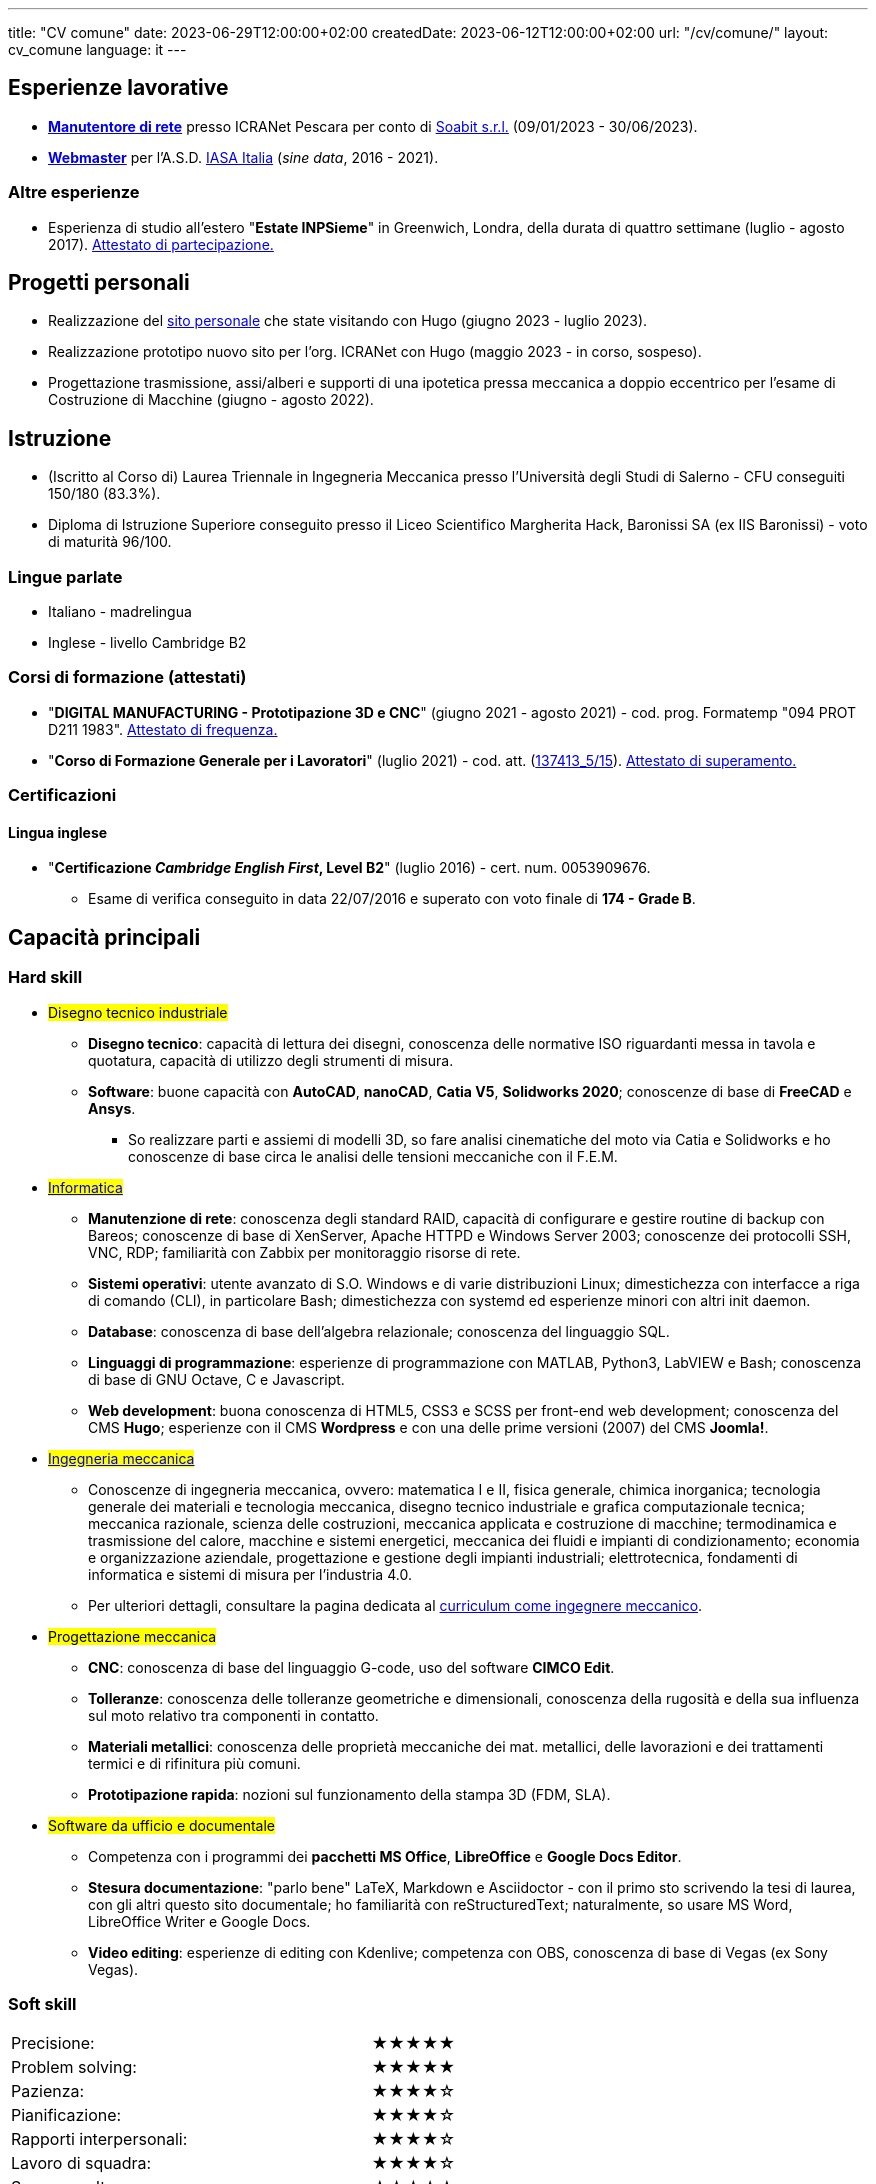 ---
title: "CV comune"
date: 2023-06-29T12:00:00+02:00
createdDate: 2023-06-12T12:00:00+02:00
url: "/cv/comune/"
layout: cv_comune
language: it
---

== Esperienze lavorative
  * link:/cv/informatico/#icranet[*Manutentore di rete*, title=Dettagli] presso ICRANet Pescara per conto di mailto:damiano.verzulli@soabit.com[Soabit s.r.l., title="Damiano Verzulli"] (09/01/2023 - 30/06/2023).
  * link:/cv/informatico/#iasait[*Webmaster*, title=Dettagli] per l'A.S.D. mailto:segreteria@iasa-italia.it[IASA Italia, title="Segreteria IASA Italia"] (_sine data_, 2016 - 2021).

=== Altre esperienze
  * Esperienza di studio all'estero "*Estate INPSieme*" in Greenwich, Londra, della durata di quattro settimane (luglio - agosto 2017). link:/certifications/Estate_INPSieme_2017.jpg[Attestato di partecipazione., window=_blank]
// Valutare possibilità di aggiungere un curriculum solo per le mie conoscenze della lingua inglese

== Progetti personali
  * Realizzazione del link:/[sito personale] che state visitando con Hugo (giugno 2023 - luglio 2023).
  * Realizzazione prototipo nuovo sito per l'org. ICRANet con Hugo (maggio 2023 - in corso, sospeso).
  * Progettazione trasmissione, assi/alberi e supporti di una ipotetica pressa meccanica a doppio eccentrico per l'esame di Costruzione di Macchine (giugno - agosto 2022).

== Istruzione
  * (Iscritto al Corso di) Laurea Triennale in Ingegneria Meccanica presso l'Università degli Studi di Salerno - CFU conseguiti 150/180 (83.3%).
  * Diploma di Istruzione Superiore conseguito presso il Liceo Scientifico Margherita Hack, Baronissi SA (ex IIS Baronissi) - voto di maturità 96/100.

=== Lingue parlate
  * Italiano - madrelingua
  * Inglese - livello Cambridge B2

=== Corsi di formazione (attestati)
  * "*DIGITAL MANUFACTURING - Prototipazione 3D e CNC*" (giugno 2021 - agosto 2021) - cod. prog. Formatemp "094 PROT D211 1983". link:/certifications/Attestato_Digital_Manufacturing_Wintime_P21WT036.pdf[Attestato di frequenza., window=_blank]
  * "*Corso di Formazione Generale per i Lavoratori*" (luglio 2021) - cod. att. (link:https://opnitalialavoro.it/verifica-dellautenticita/[137413_5/15, title="Verifica autenticità", window=_blank]). link:/certifications/Sicurezza_sul_Lavoro_P21WT036.pdf[Attestato di superamento., window=_blank]

=== Certificazioni
==== Lingua inglese
  * "*Certificazione _Cambridge English First_, Level B2*" (luglio 2016) - cert. num. 0053909676.
    ** Esame di verifica conseguito in data 22/07/2016 e superato con voto finale di *174 - Grade B*.

== Capacità principali
=== Hard skill
  * #Disegno tecnico industriale#
    ** *Disegno tecnico*: capacità di lettura dei disegni, conoscenza delle normative ISO riguardanti messa in tavola e quotatura, capacità di utilizzo degli strumenti di misura.
    ** *Software*: buone capacità con *AutoCAD*, *nanoCAD*, *Catia V5*, *Solidworks 2020*; conoscenze di base di *FreeCAD* e *Ansys*.
      *** So realizzare parti e assiemi di modelli 3D, so fare analisi cinematiche del moto via Catia e Solidworks e ho conoscenze di base circa le analisi delle tensioni meccaniche con il F.E.M.

  * #link:/cv/informatico/#hardskill[Informatica]#
    ** *Manutenzione di rete*: conoscenza degli standard RAID, capacità di configurare e gestire routine di backup con Bareos; conoscenze di base di XenServer, Apache HTTPD e Windows Server 2003; conoscenze dei protocolli SSH, VNC, RDP; familiarità con Zabbix per monitoraggio risorse di rete.
    ** *Sistemi operativi*: utente avanzato di S.O. Windows e di varie distribuzioni Linux; dimestichezza con interfacce a riga di comando (CLI), in particolare Bash; dimestichezza con systemd ed esperienze minori con altri init daemon.
    ** *Database*: conoscenza di base dell'algebra relazionale; conoscenza del linguaggio SQL.
    ** *Linguaggi di programmazione*: esperienze di programmazione con MATLAB, Python3, LabVIEW e Bash; conoscenza di base di GNU Octave, C e Javascript.
    ** *Web development*: buona conoscenza di HTML5, CSS3 e SCSS per front-end web development; conoscenza del CMS *Hugo*; esperienze con il CMS *Wordpress* e con una delle prime versioni (2007) del CMS *Joomla!*.

// Devo caricare da qualche parte il mio PdS e poi linkarlo qui
  * #link:/cv/ingegnere/#hardskill[Ingegneria meccanica]#
    ** Conoscenze di ingegneria meccanica, ovvero: matematica I e II, fisica generale, chimica inorganica; tecnologia generale dei materiali e tecnologia meccanica, disegno tecnico industriale e grafica computazionale tecnica; meccanica razionale, scienza delle costruzioni, meccanica applicata e costruzione di macchine; termodinamica e trasmissione del calore, macchine e sistemi energetici, meccanica dei fluidi e impianti di condizionamento; economia e organizzazione aziendale, progettazione e gestione degli impianti industriali; elettrotecnica, fondamenti di informatica e sistemi di misura per l'industria 4.0.
    ** Per ulteriori dettagli, consultare la pagina dedicata al link:/cv/ingegnere#cdl[curriculum come ingegnere meccanico].

  * #Progettazione meccanica#
    ** *CNC*: conoscenza di base del linguaggio G-code, uso del software *CIMCO Edit*.
    ** *Tolleranze*: conoscenza delle tolleranze geometriche e dimensionali, conoscenza della rugosità e della sua influenza sul moto relativo tra componenti in contatto.
    ** *Materiali metallici*: conoscenza delle proprietà meccaniche dei mat. metallici, delle lavorazioni e dei trattamenti termici e di rifinitura più comuni.
    ** *Prototipazione rapida*: nozioni sul funzionamento della stampa 3D (FDM, SLA).

  * #Software da ufficio e documentale#
    ** Competenza con i programmi dei *pacchetti MS Office*, *LibreOffice* e *Google Docs Editor*.
    ** *Stesura documentazione*: "parlo bene" LaTeX, Markdown e Asciidoctor - con il primo sto scrivendo la tesi di laurea, con gli altri questo sito documentale; ho familiarità con reStructuredText; naturalmente, so usare MS Word, LibreOffice Writer e Google Docs.
    ** *Video editing*: esperienze di editing con Kdenlive; competenza con OBS, conoscenza di base di Vegas (ex Sony Vegas).

=== Soft skill
[cols=3]
|===
|Precisione:
|
|★★★★★

|Problem solving:
|
|★★★★★

|Pazienza:
|
|★★★★☆

|Pianificazione:
|
|★★★★☆

|Rapporti interpersonali:
|
|★★★★☆

|Lavoro di squadra:
|
|★★★★☆

|Saper ascoltare:
|
|★★★☆☆

|Autonomia:
|
|★★☆☆☆
|===
